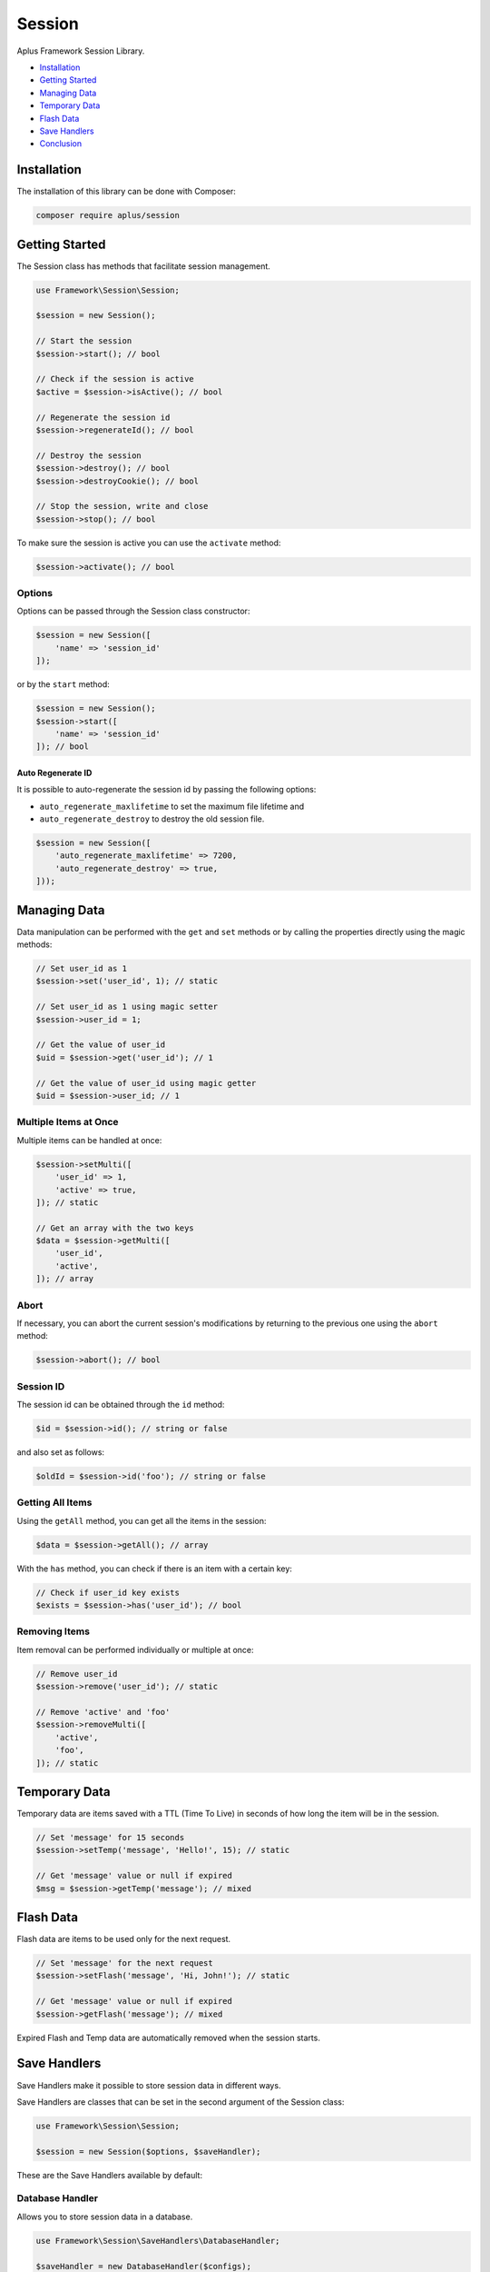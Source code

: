 Session
=======

.. image:: image.png
    :alt: Aplus Framework Session Library

Aplus Framework Session Library.

- `Installation`_
- `Getting Started`_
- `Managing Data`_
- `Temporary Data`_
- `Flash Data`_
- `Save Handlers`_
- `Conclusion`_

Installation
------------

The installation of this library can be done with Composer:

.. code-block::

    composer require aplus/session

Getting Started
---------------

The Session class has methods that facilitate session management.

.. code-block:: php

    use Framework\Session\Session;
    
    $session = new Session();

    // Start the session
    $session->start(); // bool

    // Check if the session is active
    $active = $session->isActive(); // bool

    // Regenerate the session id
    $session->regenerateId(); // bool

    // Destroy the session
    $session->destroy(); // bool
    $session->destroyCookie(); // bool

    // Stop the session, write and close
    $session->stop(); // bool

To make sure the session is active you can use the ``activate`` method:

.. code-block:: php

    $session->activate(); // bool

Options
^^^^^^^

Options can be passed through the Session class constructor:

.. code-block:: php

    $session = new Session([
        'name' => 'session_id'
    ]);

or by the ``start`` method:

.. code-block:: php

    $session = new Session();
    $session->start([
        'name' => 'session_id'
    ]); // bool

Auto Regenerate ID
##################

It is possible to auto-regenerate the session id by passing the following
options:

- ``auto_regenerate_maxlifetime`` to set the maximum file lifetime and 
- ``auto_regenerate_destroy`` to destroy the old session file.

.. code-block:: php

    $session = new Session([
        'auto_regenerate_maxlifetime' => 7200,
        'auto_regenerate_destroy' => true,
    ]));

Managing Data
-------------

Data manipulation can be performed with the ``get`` and ``set`` methods or by
calling the properties directly using the magic methods:

.. code-block:: php

    // Set user_id as 1
    $session->set('user_id', 1); // static

    // Set user_id as 1 using magic setter
    $session->user_id = 1;

    // Get the value of user_id
    $uid = $session->get('user_id'); // 1

    // Get the value of user_id using magic getter
    $uid = $session->user_id; // 1

Multiple Items at Once
^^^^^^^^^^^^^^^^^^^^^^

Multiple items can be handled at once:

.. code-block:: php

    $session->setMulti([
        'user_id' => 1,
        'active' => true,
    ]); // static

    // Get an array with the two keys
    $data = $session->getMulti([
        'user_id',
        'active',
    ]); // array

Abort
^^^^^

If necessary, you can abort the current session's modifications by returning to
the previous one using the ``abort`` method:

.. code-block:: php

    $session->abort(); // bool

Session ID
^^^^^^^^^^

The session id can be obtained through the ``id`` method:

.. code-block:: php

    $id = $session->id(); // string or false

and also set as follows:

.. code-block:: php

    $oldId = $session->id('foo'); // string or false

Getting All Items
^^^^^^^^^^^^^^^^^

Using the ``getAll`` method, you can get all the items in the session:

.. code-block:: php

    $data = $session->getAll(); // array

With the ``has`` method, you can check if there is an item with a certain key:

.. code-block:: php

    // Check if user_id key exists
    $exists = $session->has('user_id'); // bool

Removing Items
^^^^^^^^^^^^^^

Item removal can be performed individually or multiple at once:

.. code-block:: php

    // Remove user_id
    $session->remove('user_id'); // static

    // Remove 'active' and 'foo'
    $session->removeMulti([ 
        'active',
        'foo',
    ]); // static

Temporary Data
--------------

Temporary data are items saved with a TTL (Time To Live) in seconds of how long
the item will be in the session.

.. code-block:: php

    // Set 'message' for 15 seconds
    $session->setTemp('message', 'Hello!', 15); // static

    // Get 'message' value or null if expired
    $msg = $session->getTemp('message'); // mixed

Flash Data
----------

Flash data are items to be used only for the next request.

.. code-block:: php

    // Set 'message' for the next request
    $session->setFlash('message', 'Hi, John!'); // static

    // Get 'message' value or null if expired
    $session->getFlash('message'); // mixed

Expired Flash and Temp data are automatically removed when the session starts.

Save Handlers
-------------

Save Handlers make it possible to store session data in different ways.

Save Handlers are classes that can be set in the second argument of the Session
class:

.. code-block:: php

    use Framework\Session\Session;

    $session = new Session($options, $saveHandler);

These are the Save Handlers available by default:

Database Handler
^^^^^^^^^^^^^^^^

Allows you to store session data in a database.

.. code-block:: php

    use Framework\Session\SaveHandlers\DatabaseHandler;

    $saveHandler = new DatabaseHandler($configs);

These are the DatabaseHandler configs:

.. code-block:: php

    $configs = [
        // The name of the table used for sessions
        'table' => 'Sessions',
        // The maxlifetime used for locking
        'maxlifetime' => null, // Null to use the ini value of session.gc_maxlifetime
        // The custom column names as values
        'columns' => [
            'id' => 'id',
            'data' => 'data',
            'timestamp' => 'timestamp',
            'ip' => 'ip',
            'ua' => 'ua',
            'ua' => 'ua',
            'user_id' => 'user_id',
        ],
        // Match IP?
        'match_ip' => false,
        // Match User-Agent?
        'match_ua' => false,
        // Independent of match_ip, save the initial IP in the ip column?
        'save_ip' => false,
        // Independent of match_ua, save the initial User-Agent in the ua column?
        'save_ua' => false,
        // Save the user_id?
        'save_user_id' => false,
    ];

Note that the database connection configs must also be set.

Database Instance
#################

It is also possible to pass an instance of the Database class directly, as in
the example below:

.. code-block:: php

    use Framework\Database\Database;
    use Framework\Session\SaveHandlers\DatabaseHandler;

    $database = new Database('root', 'pass', 'app');
    $saveHandler = new DatabaseHandler();
    $saveHandler->setDatabase($database); // static

Files Handler
^^^^^^^^^^^^^

Allows you to store session data as files in a directory.

.. code-block:: php

    use Framework\Session\SaveHandlers\FilesHandler;

    $saveHandler = new FilesHandler($configs);

These are the FilesHandler configs:

.. code-block:: php

    $configs = [
        // The directory path where the session files will be saved
        'directory' => '',
        // A custom directory name inside the `directory` path
        'prefix' => '',
        // Match IP?
        'match_ip' => false,
        // Match User-Agent?
        'match_ua' => false,
    ];

Memcached Handler
^^^^^^^^^^^^^^^^^

Allows you to store session data on Memcached servers.

.. code-block:: php

    use Framework\Session\SaveHandlers\MemcachedHandler;

    $saveHandler = new MemcachedHandler($configs);

These are the MemcachedHandler configs:

.. code-block:: php

    $configs = [
        // A custom prefix prepended in the keys
        'prefix' => '',
        // A list of Memcached servers
        'servers' => [
            [
                'host' => '127.0.0.1', // host always is required
                'port' => 11211, // port is optional, default to 11211
                'weight' => 0, // weight is optional, default to 0
            ],
        ],
        // An associative array of Memcached::OPT_* constants
        'options' => [
            Memcached::OPT_BINARY_PROTOCOL => true,
        ],
        // Maximum attempts to try lock a session id
        'lock_attempts' => 60,
        // Interval between the lock attempts in microseconds
        'lock_sleep' => 1_000_000,
        // TTL to the lock (valid for the current session only)
        'lock_ttl' => 600,
        // The maxlifetime (TTL) used for cache item expiration
        'maxlifetime' => null, // Null to use the ini value of session.gc_maxlifetime
        // Match IP?
        'match_ip' => false,
        // Match User-Agent?
        'match_ua' => false,
    ];

Memcached Instance
##################

It is also possible to pass an instance of the Memcached class directly, as in
the example below:

.. code-block:: php

    use Framework\Session\SaveHandlers\MemcachedHandler;

    $memcached = new Memcached();
    $saveHandler = new MemcachedHandler();
    $saveHandler->setMemcached($memcached); // static

Redis Handler
^^^^^^^^^^^^^

Allows you to store session data on a Redis server.

.. code-block:: php

    use Framework\Session\SaveHandlers\RedisHandler;

    $saveHandler = new RedisHandler($configs);

These are the RedisHandler configs:

.. code-block:: php

    $configs = [
        // A custom prefix prepended in the keys
        'prefix' => '',
        // The Redis host
        'host' => '127.0.0.1',
        // The Redis host port
        'port' => 6379,
        // The connection timeout
        'timeout' => 0.0,
        // Optional auth password
        'password' => null,
        // Optional database to select
        'database' => null,
        // Maximum attempts to try lock a session id
        'lock_attempts' => 60,
        // Interval between the lock attempts in microseconds
        'lock_sleep' => 1_000_000,
        // TTL to the lock (valid for the current session only)
        'lock_ttl' => 600,
        // The maxlifetime (TTL) used for cache item expiration
        'maxlifetime' => null, // Null to use the ini value of session.gc_maxlifetime
        // Match IP?
        'match_ip' => false,
        // Match User-Agent?
        'match_ua' => false,
    ];

Redis Instance
##############

It is also possible to pass an instance of the Redis class directly, as in the
example below:

.. code-block:: php

    use Framework\Session\SaveHandlers\RedisHandler;

    $redis = new Redis();
    $saveHandler = new RedisHandler();
    $saveHandler->setRedis($redis); // static

Conclusion
----------

Aplus Session Library is an easy-to-use tool for, beginners and experienced, PHP developers. 
It is perfect for saving user sessions that can be easily scalable. 
The more you use it, the more you will learn.

.. note::
    Did you find something wrong? 
    Be sure to let us know about it with an
    `issue <https://github.com/aplus-framework/session/issues>`_. 
    Thank you!
